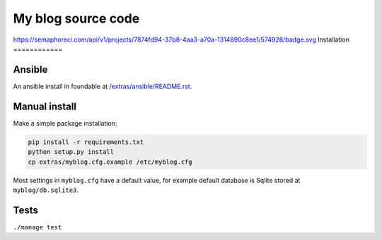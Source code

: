 ===================
My blog source code
===================

.. image:: https://circleci.com/gh/ZuluPro/myblog/tree/master.svg?style=shield
        :target: https://circleci.com/gh/ZuluPro/myblog
        :alt: CircleCI build

.. image:: https://api.travis-ci.org/ZuluPro/myblog.svg
        :target: https://travis-ci.org/ZuluPro/myblog
        :alt: Travis build
        
.. image:: https://snap-ci.com/ZuluPro/myblog/branch/master/build_image
        :target: https://snap-ci.com/ZuluPro/myblog/branch/master
        :alt: Snap-CI build

.. image:: https://semaphoreci.com/api/v1/projects/7874fd94-37b8-4aa3-a70a-1314890c8ee1/574928/badge.svg
        :target: https://semaphoreci.com/zulupro/myblog/branches/master
        :alt: Semaphore CI build

.. image:: https://coveralls.io/repos/ZuluPro/myblog/badge.svg?branch=master&service=github
        :target: https://coveralls.io/github/ZuluPro/myblog?branch=master
        :alt: Coveralls
        
.. image:: https://codeclimate.com/github/ZuluPro/myblog/badges/gpa.svg
   :target: https://codeclimate.com/github/ZuluPro/myblog
   :alt: Code Climate
   
.. image:: https://saucelabs.com/browser-matrix/ZuluPro.svg
        :target: https://saucelabs.com/u/ZuluPro
        :alt: Sauce Test Status
        
https://semaphoreci.com/api/v1/projects/7874fd94-37b8-4aa3-a70a-1314890c8ee1/574928/badge.svg
Installation
============

Ansible
=======

An ansible install in foundable at `/extras/ansible/README.rst`_.

.. _/extras/ansible/README.rst: /extras/ansible/README.rst

Manual install
==============

Make a simple package installation:

.. code::

    pip install -r requirements.txt
    python setup.py install
    cp extras/myblog.cfg.example /etc/myblog.cfg

Most settings in ``myblog.cfg`` have a default value, for example default
database is Sqlite stored at ``myblog/db.sqlite3``.

Tests
=====

``./manage test``
